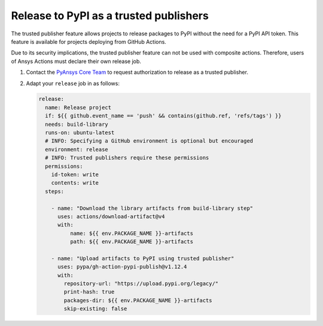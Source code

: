 .. _release_pypi_trusted_publisher:

Release to PyPI as a trusted publishers
---------------------------------------

The trusted publisher feature allows projects to release packages to PyPI
without the need for a PyPI API token. This feature is available for projects
deploying from GitHub Actions.

Due to its security implications, the trusted publisher feature can not be used
with composite actions. Therefore, users of Ansys Actions must declare their
own release job.

#. Contact the `PyAnsys Core Team <mailto:pyansys.core@ansys.com>`_ to request
   authorization to release as a trusted publisher.

#. Adapt your ``release`` job in as follows:

   .. code-block:: yaml

      release:
        name: Release project
        if: ${{ github.event_name == 'push' && contains(github.ref, 'refs/tags') }}
        needs: build-library
        runs-on: ubuntu-latest
        # INFO: Specifying a GitHub environment is optional but encouraged
        environment: release
        # INFO: Trusted publishers require these permissions
        permissions:
          id-token: write
          contents: write
        steps:

          - name: "Download the library artifacts from build-library step"
            uses: actions/download-artifact@v4
            with:
                name: ${{ env.PACKAGE_NAME }}-artifacts
                path: ${{ env.PACKAGE_NAME }}-artifacts

          - name: "Upload artifacts to PyPI using trusted publisher"
            uses: pypa/gh-action-pypi-publish@v1.12.4
            with:
              repository-url: "https://upload.pypi.org/legacy/"
              print-hash: true
              packages-dir: ${{ env.PACKAGE_NAME }}-artifacts
              skip-existing: false

..
   Links and references

.. _PyAnsys Core Team: mailto:pyansys.core@ansys.com

